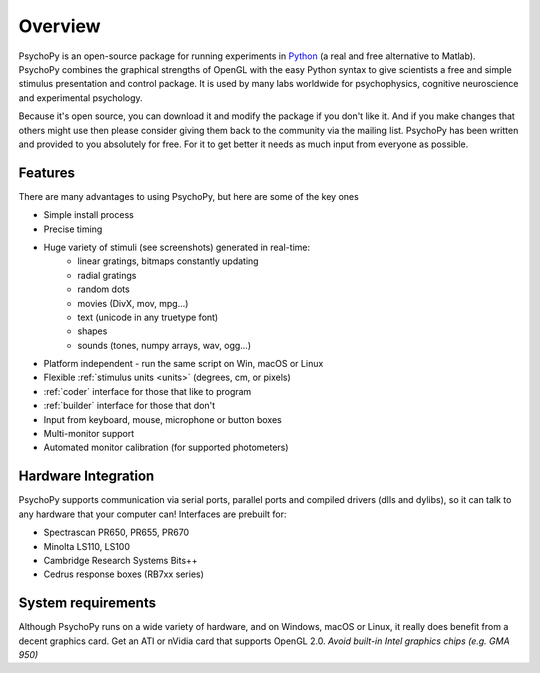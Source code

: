 
Overview
=====================================

PsychoPy is an open-source package for running experiments in `Python`_ (a real and free alternative to Matlab). PsychoPy combines the graphical strengths of OpenGL with the easy Python syntax to give scientists a free and simple stimulus presentation and control package. It is used by many labs worldwide for psychophysics, cognitive neuroscience and experimental psychology.

Because it's open source, you can download it and modify the package if you don't like it. And if you make changes that others might use then please consider giving them back to the community via the mailing list. PsychoPy has been written and provided to you absolutely for free. For it to get better it needs as much input from everyone as possible.

Features
----------------
There are many advantages to using PsychoPy, but here are some of the key ones

- Simple install process
- Precise timing
- Huge variety of stimuli (see screenshots) generated in real-time:
    - linear gratings, bitmaps constantly updating
    - radial gratings
    - random dots
    - movies (DivX, mov, mpg...)
    - text (unicode in any truetype font)
    - shapes
    - sounds (tones, numpy arrays, wav, ogg...)
- Platform independent - run the same script on Win, macOS or Linux
- Flexible :ref:`stimulus units <units>` (degrees, cm, or pixels)
- :ref:`coder` interface for those that like to program
- :ref:`builder` interface for those that don't
- Input from keyboard, mouse, microphone or button boxes
- Multi-monitor support
- Automated monitor calibration (for supported photometers)

Hardware Integration
---------------------
PsychoPy supports communication via serial ports, parallel ports and compiled drivers (dlls and dylibs), so it can talk to any hardware that your computer can! Interfaces are prebuilt for:

- Spectrascan PR650, PR655, PR670
- Minolta LS110, LS100
- Cambridge Research Systems Bits++
- Cedrus response boxes (RB7xx series)

System requirements
----------------------
Although PsychoPy runs on a wide variety of hardware, and on Windows, macOS or Linux, it really does benefit from a decent graphics card. Get an ATI or nVidia card that supports OpenGL 2.0. *Avoid built-in Intel graphics chips (e.g. GMA 950)*

.. _Python: http://www.python.org
